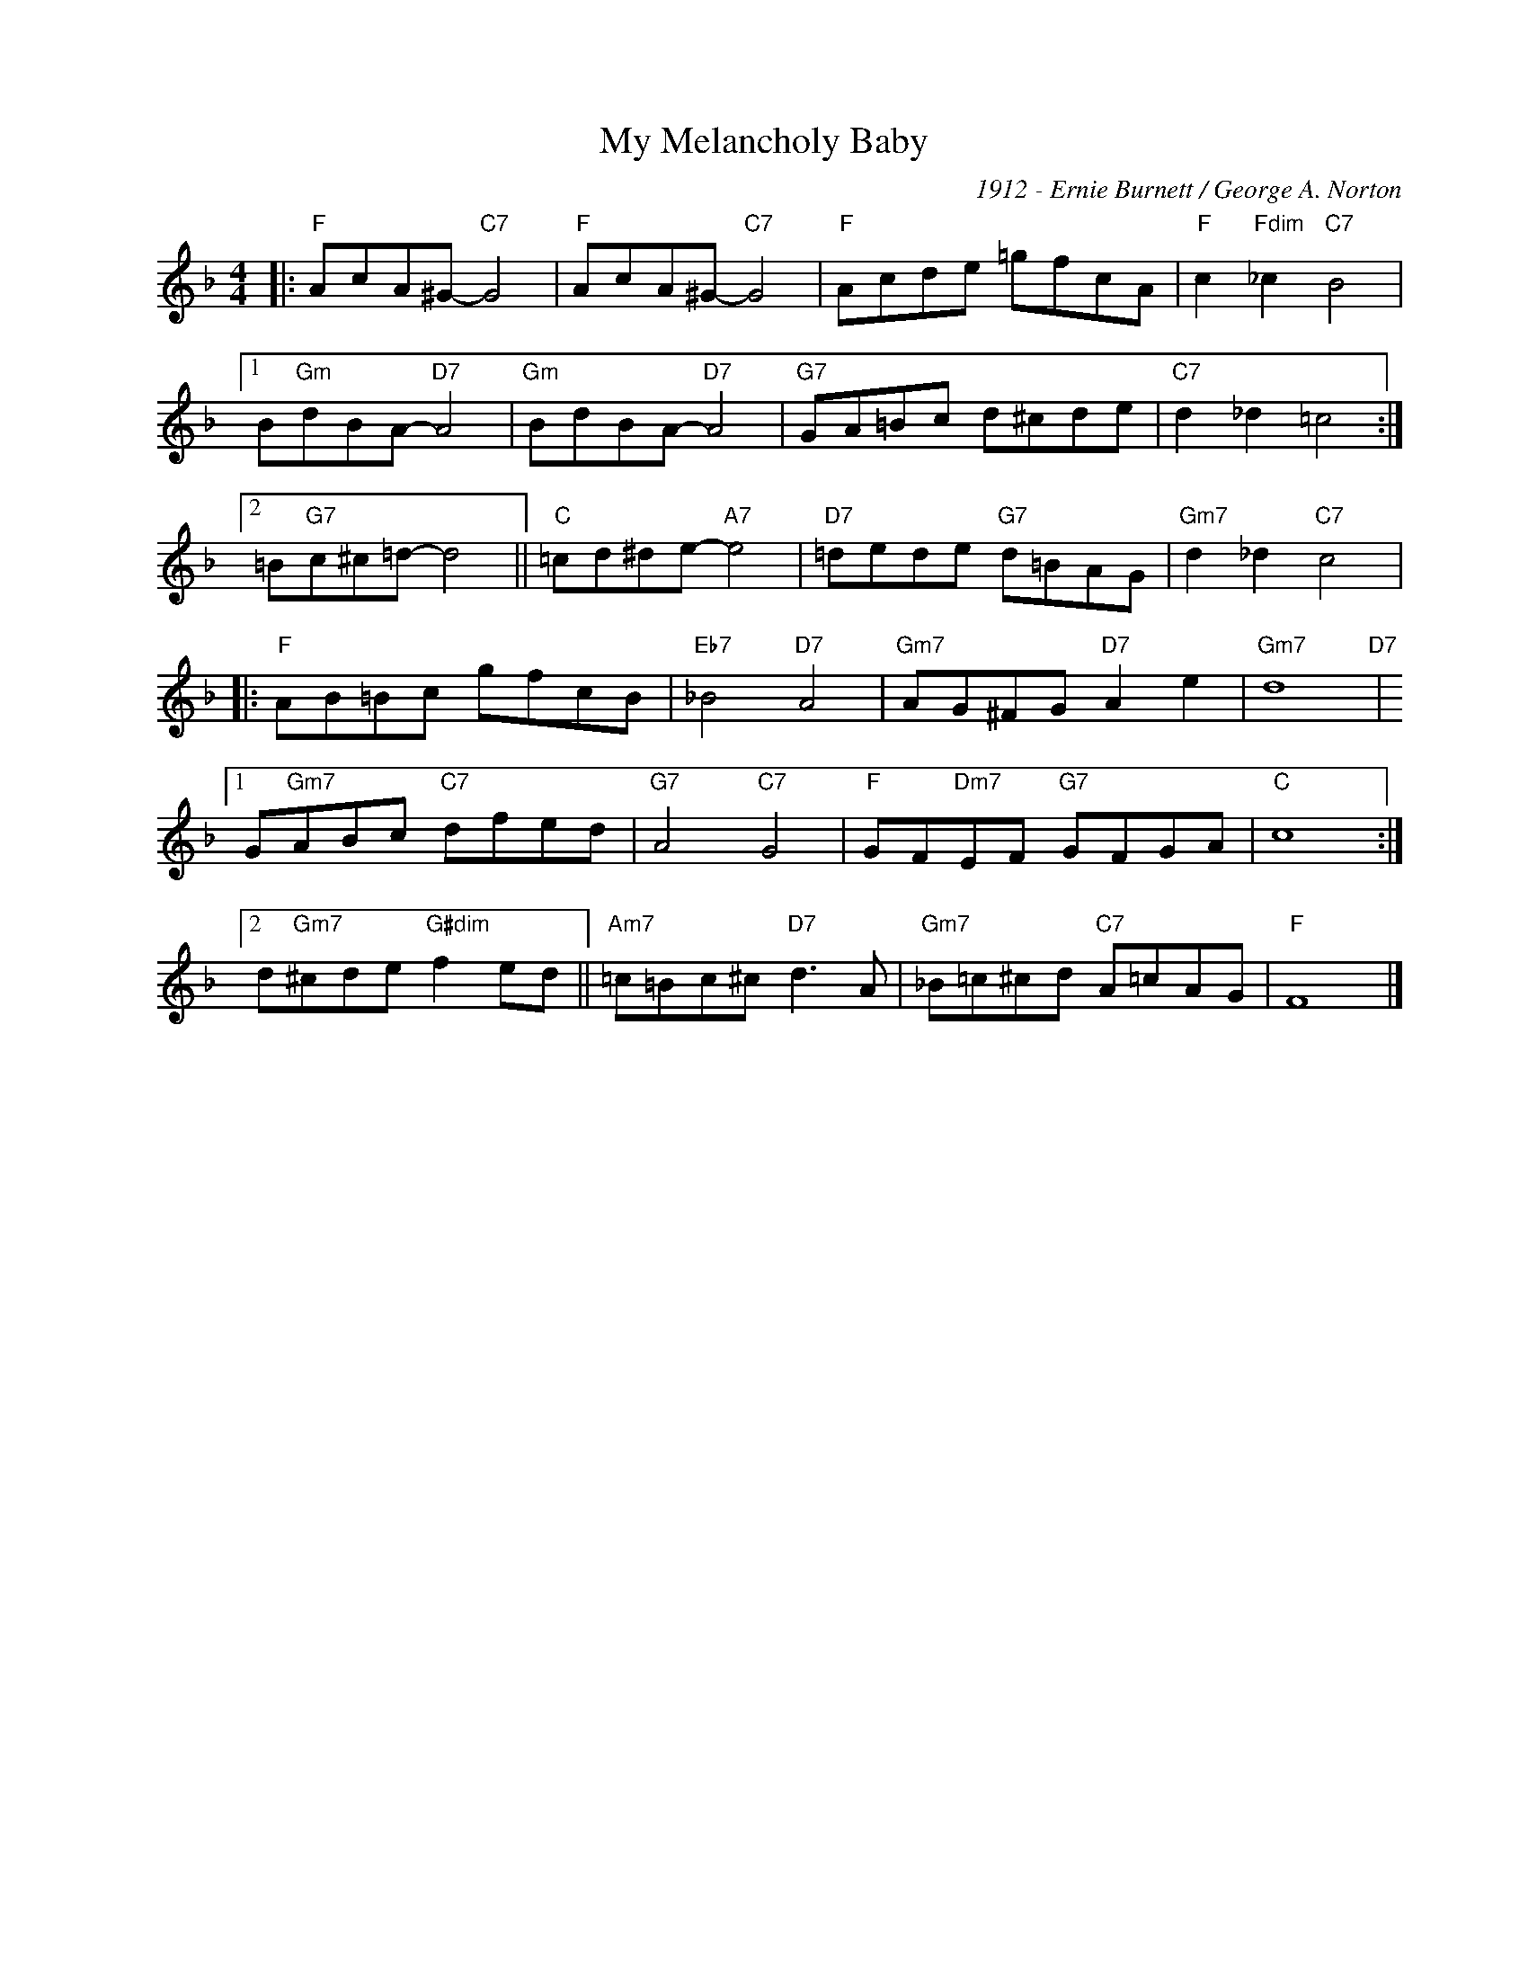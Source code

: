 X:1
T:My Melancholy Baby
C:1912 - Ernie Burnett / George A. Norton
Z:Copyright Â© www.realbook.site
L:1/8
M:4/4
I:linebreak $
K:F
V:1 treble nm=" " snm=" "
V:1
|:"F" AcA^G-"C7" G4 |"F" AcA^G-"C7" G4 |"F" Acde =gfcA |"F" c2"Fdim" _c2"C7" B4 |1$ %4
 B"Gm"dBA-"D7" A4 |"Gm" BdBA-"D7" A4 |"G7" GA=Bc d^cde |"C7" d2 _d2 =c4 :|2$ =B"G7"c^c=d- d4 || %9
"C" =cd^de-"A7" e4 |"D7" =dede"G7" d=BAG |"Gm7" d2 _d2"C7" c4 |:$"F" AB=Bc gfcB |"Eb7" _B4"D7" A4 | %14
"Gm7" AG^FG"D7" A2 e2 |"Gm7" d8"D7" |1$ G"Gm7"ABc"C7" dfed |"G7" A4"C7" G4 | %18
"F" GF"Dm7"EF"G7" GFGA |"C" c8 :|2$ d"Gm7"^cde"G#dim" f2 ed ||"Am7" =c=Bc^c"D7" d3 A | %22
"Gm7" _B=c^cd"C7" A=cAG |"F" F8 |] %24


